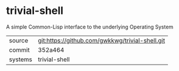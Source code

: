 * trivial-shell

A simple Common-Lisp interface to the underlying Operating System

|---------+-------------------------------------------------|
| source  | git:https://github.com/gwkkwg/trivial-shell.git |
| commit  | 352a464                                         |
| systems | trivial-shell                                   |
|---------+-------------------------------------------------|

